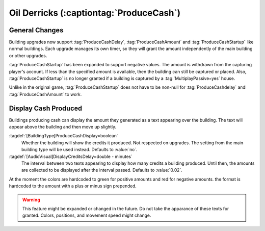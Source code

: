 Oil Derricks (:captiontag:`ProduceCash`)
~~~~~~~~~~~~~~~~~~~~~~~~~~~~~~~~~~~~~~~~

General Changes
```````````````

Building upgrades now support :tag:`ProduceCashDelay`, :tag:`ProduceCashAmount`
and :tag:`ProduceCashStartup` like normal buildings. Each upgrade manages its
own timer, so they will grant the amount independently of the main building or
other upgrades.

:tag:`ProduceCashStartup` has been expanded to support negative values. The
amount is withdrawn from the capturing player's account. If less than the
specified amount is available, then the building can still be captured or
placed. Also, :tag:`ProduceCashStartup` is no longer granted if a building is
captured by a :tag:`MultiplayPassive=yes` house.

Unlike in the original game, :tag:`ProduceCashStartup` does not have to be
non-null for :tag:`ProduceCashdelay` and :tag:`ProduceCashAmount` to work.

.. index:: Tech Structures; Oil Derrick support for building upgrades

.. versionadded:: 0.9

.. versionchanged:: 0.B


Display Cash Produced
`````````````````````

Buildings producing cash can display the amount they generated as a text
appearing over the building. The text will appear above the building and then
move up slightly.

:tagdef:`[BuildingType]ProduceCashDisplay=boolean`
  Whether the building will show the credits it produced. Not respected on
  upgrades. The setting from the main building type will be used instead.
  Defaults to :value:`no`.

:tagdef:`[AudioVisual]DisplayCreditsDelay=double - minutes`
  The interval between two texts appearing to display how many credits a
  building produced. Until then, the amounts are collected to be displayed after
  the interval passed. Defaults to :value:`0.02`.

At the moment the colors are hardcoded to green for positive amounts and red for
negative amounts. the format is hardcoded to the amount with a plus or minus
sign prepended.

.. warning:: This feature might be expanded or changed in the future. Do not
  take the apparance of these texts for granted. Colors, positions, and movement
  speed might change.

.. index:: Tech Structures; Oil Derrick can show the produced cash amount

.. versionadded:: 0.B
